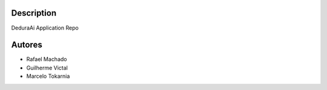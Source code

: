 Description
===========

DeduraAi Application Repo


Autores
=======

* Rafael Machado
* Guilherme Victal
* Marcelo Tokarnia
